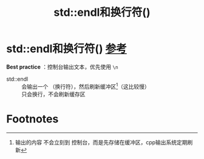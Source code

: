 :PROPERTIES:
:ID:       62f9a384-bfce-4cec-a0ad-d954061eb430
:END:
#+title: std::endl和换行符(\n)
#+filetags: cpp

* std::endl和换行符(\n) [[https://www.learncpp.com/cpp-tutorial/introduction-to-iostream-cout-cin-and-endl/][参考]]
*Best practice* ：控制台输出文本，优先使用 =\n=
- std::endl :: 会输出一个 \n（换行符），然后刷新缓冲区[fn:1]（这比较慢）
- \n :: 只会换行，不会刷新缓存区



* Footnotes

[fn:1]
输出的内容 不会立刻到 控制台，而是先存储在缓冲区，cpp输出系统定期刷新
